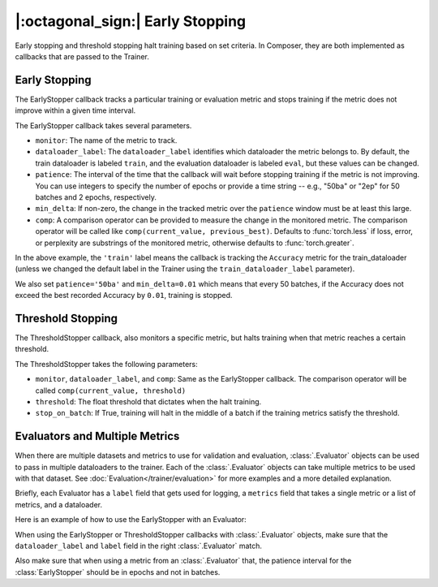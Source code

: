 |:octagonal_sign:| Early Stopping
=================================

Early stopping and threshold stopping halt training based on set criteria. In Composer, they are both implemented as callbacks that are passed to the Trainer.


Early Stopping
--------------

The EarlyStopper callback tracks a particular training or evaluation metric and stops training if the metric does not improve within a given time interval.

The EarlyStopper callback takes several parameters.

* ``monitor``: The name of the metric to track.
* ``dataloader_label``: The ``dataloader_label`` identifies which dataloader the metric belongs to. By default, the train dataloader is labeled ``train``, and the evaluation dataloader is labeled ``eval``, but these values can be changed.
* ``patience``: The interval of the time that the callback will wait before stopping training if the metric is not improving. You can use integers to specify the number of epochs or provide a time string -- e.g., "50ba" or "2ep" for 50 batches and 2 epochs, respectively.
* ``min_delta``: If non-zero, the change in the tracked metric over the ``patience`` window must be at least this large.
* ``comp``: A comparison operator can be provided to measure the change in the monitored metric. The comparison operator will be called like ``comp(current_value, previous_best)``. Defaults to :func:`torch.less` if loss, error, or perplexity are substrings of the monitored metric, otherwise defaults to :func:`torch.greater`.

.. testcode::

    import torch
    from composer import Trainer
    from from composer.callbacks.early_stopper import EarlyStopper

    early_stopper = EarlyStopper(monitor='Accuracy', dataloader_label='train', patience='50ba', comp=torch.greater, min_delta=0.01)

    trainer = Trainer(
        model=model,
        train_dataloader=train_dataloader,
        eval_dataloader=eval_dataloader,
        optimizers=optimizer,
        callbacks=[early_stopper],
        max_duration="1ep",
    )

In the above example, the ``'train'`` label means the callback is tracking the ``Accuracy`` metric for the train_dataloader (unless we changed the default label in the Trainer using the ``train_dataloader_label`` parameter).

We also set ``patience='50ba'`` and ``min_delta=0.01`` which means that every 50 batches, if the Accuracy does not exceed the best recorded Accuracy by ``0.01``, training is stopped.

Threshold Stopping
------------------

The ThresholdStopper callback, also monitors a specific metric, but halts training when that metric reaches a certain threshold.

The ThresholdStopper takes the following parameters:

* ``monitor``, ``dataloader_label``, and ``comp``: Same as the EarlyStopper callback. The comparison operator will be called ``comp(current_value, threshold)``
* ``threshold``: The float threshold that dictates when the halt training.
* ``stop_on_batch``: If True, training will halt in the middle of a batch if the training metrics satisfy the threshold.

.. testcode::

    from composer import Trainer
    from from composer.callbacks.threshold_stopper import ThresholdStopper

    threshold_stopper = ThresholdStopper(monitor="Accuracy", "eval", threshold=0.3)

    trainer = Trainer(
        model=model,
        train_dataloader=train_dataloader,
        eval_dataloader=eval_dataloader,
        optimizers=optimizer,
        callbacks=[threshold_stopper],
        max_duration="1ep",
    )

Evaluators and Multiple Metrics
-------------------------------

When there are multiple datasets and metrics to use for validation and evaluation, :class:`.Evaluator` objects can be used to
pass in multiple dataloaders to the trainer. Each of the :class:`.Evaluator` objects can take multiple metrics to be used with that dataset.
See :doc:`Evaluation</trainer/evaluation>` for more examples and a more detailed explanation.

Briefly, each Evaluator has a ``label`` field that gets used for logging, a ``metrics`` field that takes a single metric or a list of metrics, and a dataloader.

Here is an example of how to use the EarlyStopper with an Evaluator:

.. testcode::

    from composer import Trainer, Evaluator
    from torchmetrics.classification.accuracy import Accuracy
    from composer.callbacks.early_stopper import EarlyStopper

    eval_evaluator = Evaluator(label="eval_dataset1", dataloader=eval_dataloader, metrics=Accuracy())

    early_stopper = EarlyStopper(monitor='Accuracy', dataloader_label='eval_dataset1', patience=1)

    trainer = Trainer(
        model=model,
        train_dataloader=train_dataloader,
        eval_dataloader=eval_evaluator,
        optimizers=optimizer,
        callbacks=[early_stopper],
        max_duration="1ep",
    )

When using the EarlyStopper or ThresholdStopper callbacks with :class:`.Evaluator` objects, make sure that the ``dataloader_label`` and ``label`` field in the right :class:`.Evaluator` match.

Also make sure that when using a metric from an :class:`.Evaluator` that, the patience interval for the :class:`EarlyStopper` should be in epochs and not in batches.
